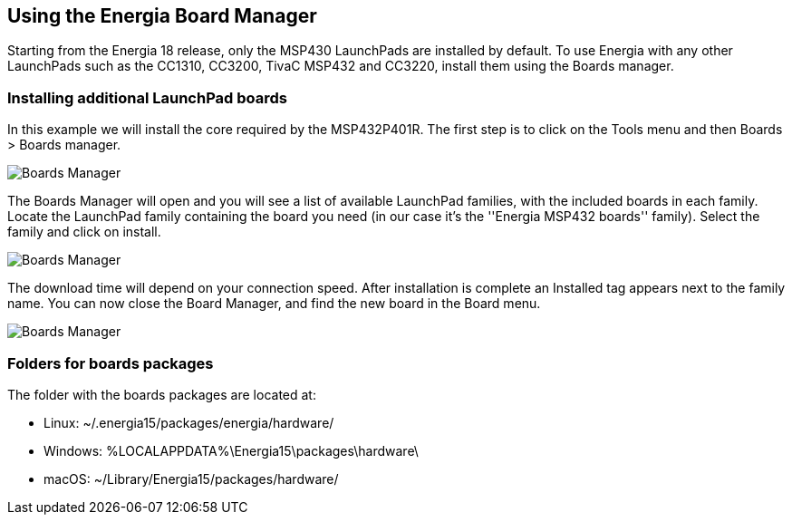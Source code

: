 == Using the Energia Board Manager ==
Starting from the Energia 18 release, only the MSP430 LaunchPads are installed by default. To use Energia with any other LaunchPads such as the CC1310, CC3200, TivaC MSP432 and CC3220, install them using the Boards manager.

=== Installing additional LaunchPad boards ===
In this example we will install the core required by the MSP432P401R. The first step is to click on the Tools menu and then Boards > Boards manager.

image::/guide/img/boards_manager1.png[Boards Manager]

The Boards Manager will open and you will see a list of available LaunchPad families, with the included boards in each family. Locate the LaunchPad family containing the board you need (in our case it's the ''Energia MSP432 boards'' family). Select the family and click on install.

image::/guide/img/boards_manager2.png[Boards Manager]

The download time will depend on your connection speed. After installation is complete an Installed tag appears next to the family name. You can now close the Board Manager, and find the new board in the Board menu.

image::/guide/img/boards_manager3.png[Boards Manager]

=== Folders for boards packages ===
The folder with the boards packages are located at:

* Linux: ~/.energia15/packages/energia/hardware/
* Windows: %LOCALAPPDATA%\Energia15\packages\hardware\
* macOS: ~/Library/Energia15/packages/hardware/
